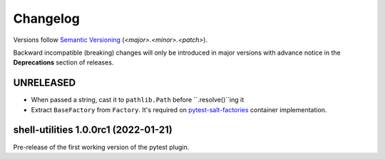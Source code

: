.. _changelog:

=========
Changelog
=========

Versions follow `Semantic Versioning <https://semver.org>`_ (`<major>.<minor>.<patch>`).

Backward incompatible (breaking) changes will only be introduced in major versions with advance notice in the
**Deprecations** section of releases.

.. towncrier-draft-entries::

.. towncrier release notes start


UNRELEASED
==========

* When passed a string, cast it to ``pathlib.Path`` before ``.resolve()``ing it
* Extract ``BaseFactory`` from ``Factory``. It's required on `pytest-salt-factories`_ container
  implementation.


shell-utilities 1.0.0rc1 (2022-01-21)
=====================================

Pre-release of the first working version of the pytest plugin.


.. _pytest-salt-factories: https://github.com/saltstack/pytest-salt-factories
